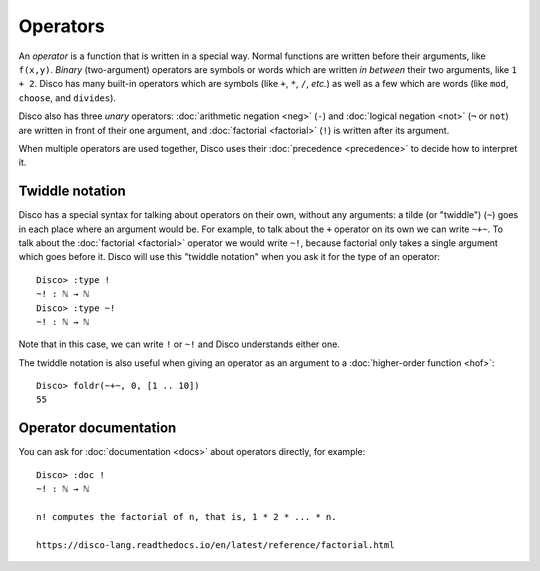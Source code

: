 Operators
=========

An *operator* is a function that is written in a special way.  Normal
functions are written before their arguments, like ``f(x,y)``.
*Binary* (two-argument) operators are symbols or words which are written *in between*
their two arguments, like ``1 + 2``.  Disco has many built-in
operators which are symbols (like ``+``, ``*``, ``/``, *etc.*) as well
as a few which are words (like ``mod``, ``choose``, and ``divides``).

Disco also has three *unary* operators: :doc:`arithmetic negation <neg>` (``-``)
and :doc:`logical negation <not>` (``¬`` or ``not``) are written in front of their
one argument, and :doc:`factorial <factorial>` (``!``) is written after its argument.

When multiple operators are used together, Disco uses their
:doc:`precedence <precedence>` to decide how to interpret it.

Twiddle notation
----------------

Disco has a special syntax for talking about operators on their own,
without any arguments: a tilde (or "twiddle") (``~``) goes in each
place where an argument would be.  For example, to talk about the
``+`` operator on its own we can write ``~+~``.  To talk about the
:doc:`factorial <factorial>` operator we would write ``~!``, because factorial only takes
a single argument which goes before it.  Disco will use this "twiddle
notation" when you ask it for the type of an operator:

::

   Disco> :type !
   ~! : ℕ → ℕ
   Disco> :type ~!
   ~! : ℕ → ℕ

Note that in this case, we can write ``!`` or ``~!`` and Disco
understands either one.

The twiddle notation is also useful when giving an operator as an
argument to a :doc:`higher-order function <hof>`:

::

   Disco> foldr(~+~, 0, [1 .. 10])
   55

Operator documentation
----------------------

You can ask for :doc:`documentation <docs>` about operators directly,
for example:

::

   Disco> :doc !
   ~! : ℕ → ℕ

   n! computes the factorial of n, that is, 1 * 2 * ... * n.

   https://disco-lang.readthedocs.io/en/latest/reference/factorial.html

